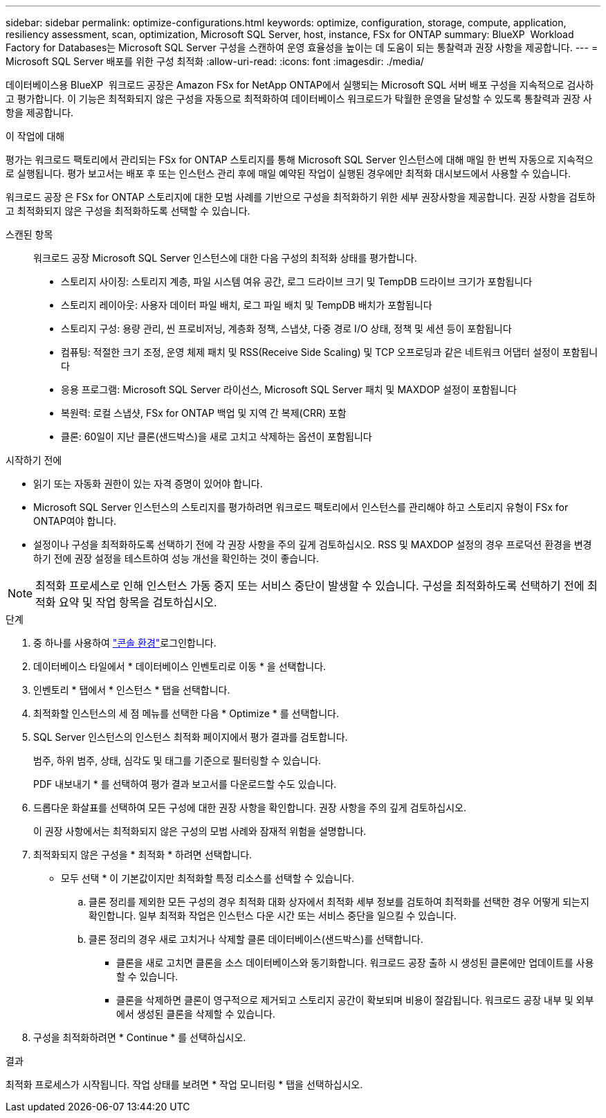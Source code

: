 ---
sidebar: sidebar 
permalink: optimize-configurations.html 
keywords: optimize, configuration, storage, compute, application, resiliency assessment, scan, optimization, Microsoft SQL Server, host, instance, FSx for ONTAP 
summary: BlueXP  Workload Factory for Databases는 Microsoft SQL Server 구성을 스캔하여 운영 효율성을 높이는 데 도움이 되는 통찰력과 권장 사항을 제공합니다. 
---
= Microsoft SQL Server 배포를 위한 구성 최적화
:allow-uri-read: 
:icons: font
:imagesdir: ./media/


[role="lead"]
데이터베이스용 BlueXP  워크로드 공장은 Amazon FSx for NetApp ONTAP에서 실행되는 Microsoft SQL 서버 배포 구성을 지속적으로 검사하고 평가합니다. 이 기능은 최적화되지 않은 구성을 자동으로 최적화하여 데이터베이스 워크로드가 탁월한 운영을 달성할 수 있도록 통찰력과 권장 사항을 제공합니다.

.이 작업에 대해
평가는 워크로드 팩토리에서 관리되는 FSx for ONTAP 스토리지를 통해 Microsoft SQL Server 인스턴스에 대해 매일 한 번씩 자동으로 지속적으로 실행됩니다. 평가 보고서는 배포 후 또는 인스턴스 관리 후에 매일 예약된 작업이 실행된 경우에만 최적화 대시보드에서 사용할 수 있습니다.

워크로드 공장 은 FSx for ONTAP 스토리지에 대한 모범 사례를 기반으로 구성을 최적화하기 위한 세부 권장사항을 제공합니다. 권장 사항을 검토하고 최적화되지 않은 구성을 최적화하도록 선택할 수 있습니다.

스캔된 항목:: 워크로드 공장 Microsoft SQL Server 인스턴스에 대한 다음 구성의 최적화 상태를 평가합니다.
+
--
* 스토리지 사이징: 스토리지 계층, 파일 시스템 여유 공간, 로그 드라이브 크기 및 TempDB 드라이브 크기가 포함됩니다
* 스토리지 레이아웃: 사용자 데이터 파일 배치, 로그 파일 배치 및 TempDB 배치가 포함됩니다
* 스토리지 구성: 용량 관리, 씬 프로비저닝, 계층화 정책, 스냅샷, 다중 경로 I/O 상태, 정책 및 세션 등이 포함됩니다
* 컴퓨팅: 적절한 크기 조정, 운영 체제 패치 및 RSS(Receive Side Scaling) 및 TCP 오프로딩과 같은 네트워크 어댑터 설정이 포함됩니다
* 응용 프로그램: Microsoft SQL Server 라이선스, Microsoft SQL Server 패치 및 MAXDOP 설정이 포함됩니다
* 복원력: 로컬 스냅샷, FSx for ONTAP 백업 및 지역 간 복제(CRR) 포함
* 클론: 60일이 지난 클론(샌드박스)을 새로 고치고 삭제하는 옵션이 포함됩니다


--


.시작하기 전에
* 읽기 또는 자동화 권한이 있는 자격 증명이 있어야 합니다.
* Microsoft SQL Server 인스턴스의 스토리지를 평가하려면 워크로드 팩토리에서 인스턴스를 관리해야 하고 스토리지 유형이 FSx for ONTAP여야 합니다.
* 설정이나 구성을 최적화하도록 선택하기 전에 각 권장 사항을 주의 깊게 검토하십시오. RSS 및 MAXDOP 설정의 경우 프로덕션 환경을 변경하기 전에 권장 설정을 테스트하여 성능 개선을 확인하는 것이 좋습니다.



NOTE: 최적화 프로세스로 인해 인스턴스 가동 중지 또는 서비스 중단이 발생할 수 있습니다. 구성을 최적화하도록 선택하기 전에 최적화 요약 및 작업 항목을 검토하십시오.

.단계
. 중 하나를 사용하여 link:https://docs.netapp.com/us-en/workload-setup-admin/console-experiences.html["콘솔 환경"^]로그인합니다.
. 데이터베이스 타일에서 * 데이터베이스 인벤토리로 이동 * 을 선택합니다.
. 인벤토리 * 탭에서 * 인스턴스 * 탭을 선택합니다.
. 최적화할 인스턴스의 세 점 메뉴를 선택한 다음 * Optimize * 를 선택합니다.
. SQL Server 인스턴스의 인스턴스 최적화 페이지에서 평가 결과를 검토합니다.
+
범주, 하위 범주, 상태, 심각도 및 태그를 기준으로 필터링할 수 있습니다.

+
PDF 내보내기 * 를 선택하여 평가 결과 보고서를 다운로드할 수도 있습니다.

. 드롭다운 화살표를 선택하여 모든 구성에 대한 권장 사항을 확인합니다. 권장 사항을 주의 깊게 검토하십시오.
+
이 권장 사항에서는 최적화되지 않은 구성의 모범 사례와 잠재적 위험을 설명합니다.

. 최적화되지 않은 구성을 * 최적화 * 하려면 선택합니다.
+
* 모두 선택 * 이 기본값이지만 최적화할 특정 리소스를 선택할 수 있습니다.

+
.. 클론 정리를 제외한 모든 구성의 경우 최적화 대화 상자에서 최적화 세부 정보를 검토하여 최적화를 선택한 경우 어떻게 되는지 확인합니다. 일부 최적화 작업은 인스턴스 다운 시간 또는 서비스 중단을 일으킬 수 있습니다.
.. 클론 정리의 경우 새로 고치거나 삭제할 클론 데이터베이스(샌드박스)를 선택합니다.
+
*** 클론을 새로 고치면 클론을 소스 데이터베이스와 동기화합니다. 워크로드 공장 출하 시 생성된 클론에만 업데이트를 사용할 수 있습니다.
*** 클론을 삭제하면 클론이 영구적으로 제거되고 스토리지 공간이 확보되며 비용이 절감됩니다. 워크로드 공장 내부 및 외부에서 생성된 클론을 삭제할 수 있습니다.




. 구성을 최적화하려면 * Continue * 를 선택하십시오.


.결과
최적화 프로세스가 시작됩니다. 작업 상태를 보려면 * 작업 모니터링 * 탭을 선택하십시오.
